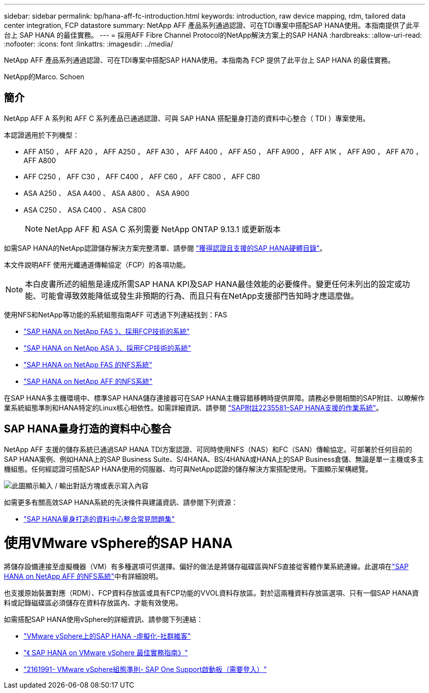 ---
sidebar: sidebar 
permalink: bp/hana-aff-fc-introduction.html 
keywords: introduction, raw device mapping, rdm, tailored data center integration, FCP datastore 
summary: NetApp AFF 產品系列通過認證、可在TDI專案中搭配SAP HANA使用。本指南提供了此平台上 SAP HANA 的最佳實務。 
---
= 採用AFF Fibre Channel Protocol的NetApp解決方案上的SAP HANA
:hardbreaks:
:allow-uri-read: 
:nofooter: 
:icons: font
:linkattrs: 
:imagesdir: ../media/


[role="lead"]
NetApp AFF 產品系列通過認證、可在TDI專案中搭配SAP HANA使用。本指南為 FCP 提供了此平台上 SAP HANA 的最佳實務。

NetApp的Marco. Schoen



== 簡介

NetApp AFF A 系列和 AFF C 系列產品已通過認證、可與 SAP HANA 搭配量身打造的資料中心整合（ TDI ）專案使用。

本認證適用於下列機型：

* AFF A150 ， AFF A20 ， AFF A250 ， AFF A30 ， AFF A400 ， AFF A50 ， AFF A900 ， AFF A1K ， AFF A90 ， AFF A70 ， AFF A800
* AFF C250 ， AFF C30 ， AFF C400 ， AFF C60 ， AFF C800 ， AFF C80
* ASA A250 、 ASA A400 、 ASA A800 、 ASA A900
* ASA C250 、 ASA C400 、 ASA C800
+

NOTE: NetApp AFF 和 ASA C 系列需要 NetApp ONTAP 9.13.1 或更新版本



如需SAP HANA的NetApp認證儲存解決方案完整清單、請參閱 https://www.sap.com/dmc/exp/2014-09-02-hana-hardware/enEN/#/solutions?filters=v:deCertified;ve:13["獲得認證且支援的SAP HANA硬體目錄"^]。

本文件說明AFF 使用光纖通道傳輸協定（FCP）的各項功能。


NOTE: 本白皮書所述的組態是達成所需SAP HANA KPI及SAP HANA最佳效能的必要條件。變更任何未列出的設定或功能、可能會導致效能降低或發生非預期的行為、而且只有在NetApp支援部門告知時才應這麼做。

使用NFS和NetApp等功能的系統組態指南AFF 可透過下列連結找到：FAS

* link:hana-fas-fc-introduction.html["SAP HANA on NetApp FAS 》、採用FCP技術的系統"^]
* link:hana-asa-fc-introduction.html["SAP HANA on NetApp ASA 》、採用FCP技術的系統"^]
* link:hana-fas-nfs-introduction.html["SAP HANA on NetApp FAS 的NFS系統"^]
* link:hana-aff-nfs-introduction.html["SAP HANA on NetApp AFF 的NFS系統"^]


在SAP HANA多主機環境中、標準SAP HANA儲存連接器可在SAP HANA主機容錯移轉時提供屏障。請務必參閱相關的SAP附註、以瞭解作業系統組態準則和HANA特定的Linux核心相依性。如需詳細資訊、請參閱 https://launchpad.support.sap.com/["SAP附註2235581–SAP HANA支援的作業系統"^]。



== SAP HANA量身打造的資料中心整合

NetApp AFF 支援的儲存系統已通過SAP HANA TDI方案認證、可同時使用NFS（NAS）和FC（SAN）傳輸協定。可部署於任何目前的SAP HANA案例、例如HANA上的SAP Business Suite、S/4HANA、BS/4HANA或HANA上的SAP Business倉儲、無論是單一主機或多主機組態。任何經認證可搭配SAP HANA使用的伺服器、均可與NetApp認證的儲存解決方案搭配使用。下圖顯示架構總覽。

image:saphana_aff_fc_image1.png["此圖顯示輸入 / 輸出對話方塊或表示寫入內容"]

如需更多有關高效SAP HANA系統的先決條件與建議資訊、請參閱下列資源：

* http://go.sap.com/documents/2016/05/e8705aae-717c-0010-82c7-eda71af511fa.html["SAP HANA量身打造的資料中心整合常見問題集"^]




= 使用VMware vSphere的SAP HANA

將儲存設備連接至虛擬機器（VM）有多種選項可供選擇。偏好的做法是將儲存磁碟區與NFS直接從客體作業系統連線。此選項在link:hana-aff-nfs-introduction.html["SAP HANA on NetApp AFF 的NFS系統"]中有詳細說明。

也支援原始裝置對應（RDM）、FCP資料存放區或具有FCP功能的VVOL資料存放區。對於這兩種資料存放區選項、只有一個SAP HANA資料或記錄磁碟區必須儲存在資料存放區內、才能有效使用。

如需搭配SAP HANA使用vSphere的詳細資訊、請參閱下列連結：

* https://help.sap.com/docs/SUPPORT_CONTENT/virtualization/3362185751.html["VMware vSphere上的SAP HANA -虛擬化-社群維客"^]
* https://www.vmware.com/docs/sap_hana_on_vmware_vsphere_best_practices_guide-white-paper["《 SAP HANA on VMware vSphere 最佳實務指南》"^]
* https://launchpad.support.sap.com/["2161991- VMware vSphere組態準則- SAP One Support啟動板（需要登入）"^]


